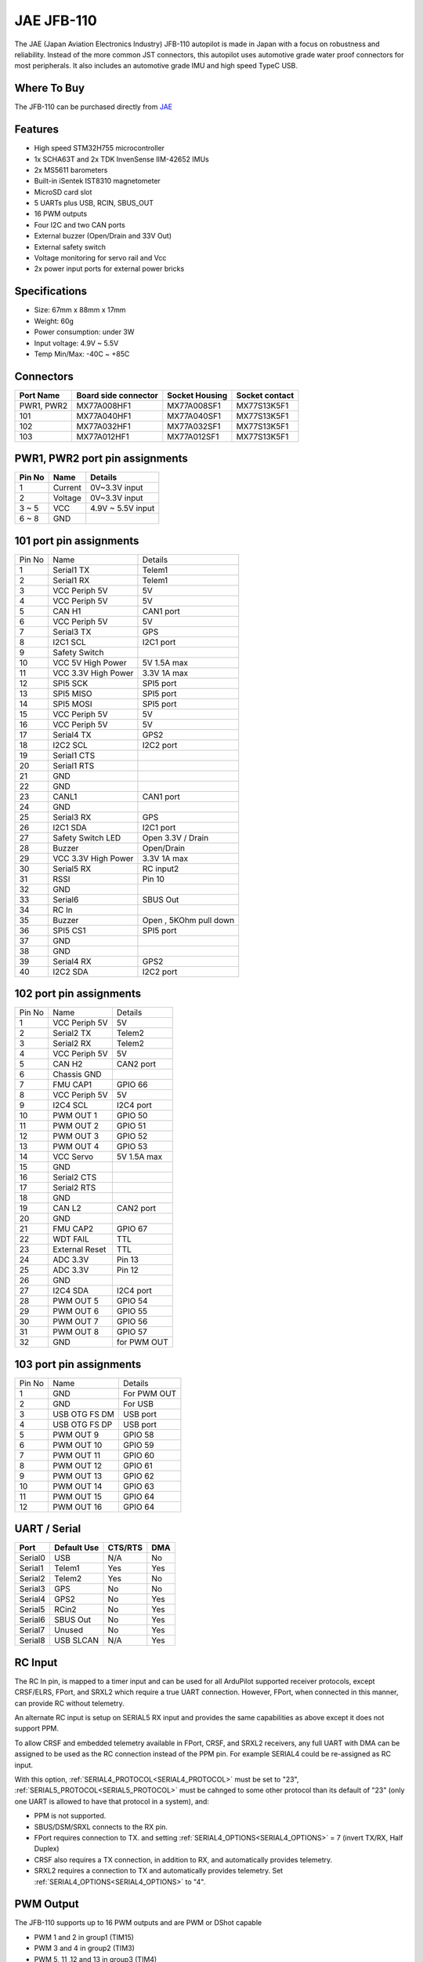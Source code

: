 .. _common-jae-jfb110:

===========
JAE JFB-110
===========

The JAE (Japan Aviation Electronics Industry) JFB-110 autopilot is made in Japan with a focus on robustness and reliability.  Instead of the more common JST connectors, this autopilot uses automotive grade water proof connectors for most peripherals.  It also includes an automotive grade IMU and high speed TypeC USB.

.. image:: ../../../images/jae-jfb110.jpg
    :target: ../_images/jae-jfb110.jpg

Where To Buy
============

The JFB-110 can be purchased directly from `JAE <https://www.jae.com/en/>`__

Features
========

- High speed STM32H755 microcontroller
- 1x SCHA63T and 2x TDK InvenSense IIM-42652 IMUs
- 2x MS5611 barometers
- Built-in iSentek IST8310 magnetometer
- MicroSD card slot
- 5 UARTs plus USB, RCIN, SBUS_OUT
- 16 PWM outputs
- Four I2C and two CAN ports
- External buzzer (Open/Drain and 33V Out)
- External safety switch
- Voltage monitoring for servo rail and Vcc
- 2x power input ports for external power bricks

Specifications
==============

- Size: 67mm x 88mm x 17mm
- Weight: 60g
- Power consumption: under 3W
- Input voltage: 4.9V ~ 5.5V
- Temp Min/Max: -40C ~ +85C

.. image:: ../../../images/jae-jfb110-specs.png
    :target: ../_images/jae-jfb110-specs.png
    :width: 450px

Connectors
==========

+---------------------+---------------------+---------------+---------------+
|Port Name            |Board side connector |Socket Housing |Socket contact |
|                     |                     |               |               |
+=====================+=====================+===============+===============+
|PWR1, PWR2           |MX77A008HF1          |MX77A008SF1    |MX77S13K5F1    |
+---------------------+---------------------+---------------+---------------+
|101                  |MX77A040HF1          |MX77A040SF1    |MX77S13K5F1    |
+---------------------+---------------------+---------------+---------------+
|102                  |MX77A032HF1          |MX77A032SF1    |MX77S13K5F1    |
+---------------------+---------------------+---------------+---------------+
|103                  |MX77A012HF1          |MX77A012SF1    |MX77S13K5F1    |
+---------------------+---------------------+---------------+---------------+

PWR1, PWR2 port pin assignments
===============================

.. image:: ../../../images/jae-jfb110-pwr-pins.png
    :target: ../_images/jae-jfb110-pwr-pins.png
    :width: 450px

+--------+------------+------------------+
|Pin No  |Name        | Details          |
+========+============+==================+
|1       |Current     |0V~3.3V input     |
+--------+------------+------------------+
|2       |Voltage     |0V~3.3V input     |
+--------+------------+------------------+
|3 ~ 5   |VCC         |4.9V ~ 5.5V input |
+--------+------------+------------------+
|6 ~ 8   |GND         |                  |
+--------+------------+------------------+

101 port pin assignments
========================

.. image:: ../../../images/jae-jfb110-101-pins.png
    :target: ../_images/jae-jfb110-101-pins.png
    :width: 450px

+--------+---------------------+--------------------------+
| Pin No | Name                | Details                  |
+--------+---------------------+--------------------------+
| 1      | Serial1 TX          | Telem1                   |
+--------+---------------------+--------------------------+
| 2      | Serial1 RX          | Telem1                   |
+--------+---------------------+--------------------------+
| 3      | VCC Periph 5V       | 5V                       |
+--------+---------------------+--------------------------+
| 4      | VCC Periph 5V       | 5V                       |
+--------+---------------------+--------------------------+
| 5      | CAN H1              | CAN1 port                |
+--------+---------------------+--------------------------+
| 6      | VCC Periph 5V       | 5V                       |
+--------+---------------------+--------------------------+
| 7      | Serial3 TX          | GPS                      |
+--------+---------------------+--------------------------+
| 8      | I2C1 SCL            | I2C1 port                |
+--------+---------------------+--------------------------+
| 9      | Safety Switch       |                          |
+--------+---------------------+--------------------------+
| 10     | VCC 5V High Power   | 5V 1.5A max              |
+--------+---------------------+--------------------------+
| 11     | VCC 3.3V High Power | 3.3V 1A max              |
+--------+---------------------+--------------------------+
| 12     | SPI5 SCK            | SPI5 port                |
+--------+---------------------+--------------------------+
| 13     | SPI5 MISO           | SPI5 port                |
+--------+---------------------+--------------------------+
| 14     | SPI5 MOSI           | SPI5 port                |
+--------+---------------------+--------------------------+
| 15     | VCC Periph 5V       | 5V                       |
+--------+---------------------+--------------------------+
| 16     | VCC Periph 5V       | 5V                       |
+--------+---------------------+--------------------------+
| 17     | Serial4 TX          | GPS2                     |
+--------+---------------------+--------------------------+
| 18     | I2C2 SCL            | I2C2 port                |
+--------+---------------------+--------------------------+
| 19     | Serial1 CTS         |                          |
+--------+---------------------+--------------------------+
| 20     | Serial1 RTS         |                          |
+--------+---------------------+--------------------------+
| 21     | GND                 |                          |
+--------+---------------------+--------------------------+
| 22     | GND                 |                          |
+--------+---------------------+--------------------------+
| 23     | CANL1               | CAN1 port                |
+--------+---------------------+--------------------------+
| 24     | GND                 |                          |
+--------+---------------------+--------------------------+
| 25     | Serial3 RX          | GPS                      |
+--------+---------------------+--------------------------+
| 26     | I2C1 SDA            | I2C1 port                |
+--------+---------------------+--------------------------+
| 27     | Safety Switch LED   | Open 3.3V / Drain        |
+--------+---------------------+--------------------------+
| 28     | Buzzer              | Open/Drain               |
+--------+---------------------+--------------------------+
| 29     | VCC 3.3V High Power | 3.3V 1A max              |
+--------+---------------------+--------------------------+
| 30     | Serial5 RX          | RC input2                |
+--------+---------------------+--------------------------+
| 31     | RSSI                | Pin 10                   |
+--------+---------------------+--------------------------+
| 32     | GND                 |                          |
+--------+---------------------+--------------------------+
| 33     | Serial6             | SBUS Out                 |
+--------+---------------------+--------------------------+
| 34     | RC In               |                          |
+--------+---------------------+--------------------------+
| 35     | Buzzer              | Open , 5KOhm pull down   |
+--------+---------------------+--------------------------+
| 36     | SPI5 CS1            | SPI5 port                |
+--------+---------------------+--------------------------+
| 37     | GND                 |                          |
+--------+---------------------+--------------------------+
| 38     | GND                 |                          |
+--------+---------------------+--------------------------+
| 39     | Serial4 RX          | GPS2                     |
+--------+---------------------+--------------------------+
| 40     | I2C2 SDA            | I2C2 port                |
+--------+---------------------+--------------------------+

102 port pin assignments
========================

.. image:: ../../../images/jae-jfb110-102-pins.png
    :target: ../_images/jae-jfb110-102-pins.png
    :width: 450px

+--------+---------------------+--------------------------+
| Pin No | Name                | Details                  |
+--------+---------------------+--------------------------+
| 1      | VCC Periph 5V       | 5V                       |
+--------+---------------------+--------------------------+
| 2      | Serial2 TX          | Telem2                   |
+--------+---------------------+--------------------------+
| 3      | Serial2 RX          | Telem2                   |
+--------+---------------------+--------------------------+
| 4      | VCC Periph 5V       | 5V                       |
+--------+---------------------+--------------------------+
| 5      | CAN H2              | CAN2 port                |
+--------+---------------------+--------------------------+
| 6      | Chassis GND         |                          |
+--------+---------------------+--------------------------+
| 7      | FMU CAP1            | GPIO 66                  |
+--------+---------------------+--------------------------+
| 8      | VCC Periph 5V       | 5V                       |
+--------+---------------------+--------------------------+
| 9      | I2C4 SCL            | I2C4 port                |
+--------+---------------------+--------------------------+
| 10     | PWM OUT 1           | GPIO 50                  |
+--------+---------------------+--------------------------+
| 11     | PWM OUT 2           | GPIO 51                  |
+--------+---------------------+--------------------------+
| 12     | PWM OUT 3           | GPIO 52                  |
+--------+---------------------+--------------------------+
| 13     | PWM OUT 4           | GPIO 53                  |
+--------+---------------------+--------------------------+
| 14     | VCC Servo           | 5V 1.5A max              |
+--------+---------------------+--------------------------+
| 15     | GND                 |                          |
+--------+---------------------+--------------------------+
| 16     | Serial2 CTS         |                          |
+--------+---------------------+--------------------------+
| 17     | Serial2 RTS         |                          |
+--------+---------------------+--------------------------+
| 18     | GND                 |                          |
+--------+---------------------+--------------------------+
| 19     | CAN L2              | CAN2 port                |
+--------+---------------------+--------------------------+
| 20     | GND                 |                          |
+--------+---------------------+--------------------------+
| 21     | FMU CAP2            | GPIO 67                  |
+--------+---------------------+--------------------------+
| 22     | WDT FAIL            | TTL                      |
+--------+---------------------+--------------------------+
| 23     | External Reset      | TTL                      |
+--------+---------------------+--------------------------+
| 24     | ADC 3.3V            | Pin 13                   |
+--------+---------------------+--------------------------+
| 25     | ADC 3.3V            | Pin 12                   |
+--------+---------------------+--------------------------+
| 26     | GND                 |                          |
+--------+---------------------+--------------------------+
| 27     | I2C4 SDA            | I2C4 port                |
+--------+---------------------+--------------------------+
| 28     | PWM OUT 5           | GPIO 54                  |
+--------+---------------------+--------------------------+
| 29     | PWM OUT 6           | GPIO 55                  |
+--------+---------------------+--------------------------+
| 30     | PWM OUT 7           | GPIO 56                  |
+--------+---------------------+--------------------------+
| 31     | PWM OUT 8           | GPIO 57                  |
+--------+---------------------+--------------------------+
| 32     | GND                 | for PWM OUT              |
+--------+---------------------+--------------------------+

103 port pin assignments
========================

.. image:: ../../../images/jae-jfb110-103-pins.png
    :target: ../_images/jae-jfb110-103-pins.png
    :width: 450px

+--------+---------------------+--------------------------+
| Pin No | Name                | Details                  |
+--------+---------------------+--------------------------+
| 1      | GND                 | For PWM OUT              |
+--------+---------------------+--------------------------+
| 2      | GND                 | For USB                  |
+--------+---------------------+--------------------------+
| 3      | USB OTG FS DM       | USB port                 |
+--------+---------------------+--------------------------+
| 4      | USB OTG FS DP       | USB port                 |
+--------+---------------------+--------------------------+
| 5      | PWM OUT 9           | GPIO 58                  |
+--------+---------------------+--------------------------+
| 6      | PWM OUT 10          | GPIO 59                  |
+--------+---------------------+--------------------------+
| 7      | PWM OUT 11          | GPIO 60                  |
+--------+---------------------+--------------------------+
| 8      | PWM OUT 12          | GPIO 61                  |
+--------+---------------------+--------------------------+
| 9      | PWM OUT 13          | GPIO 62                  |
+--------+---------------------+--------------------------+
| 10     | PWM OUT 14          | GPIO 63                  |
+--------+---------------------+--------------------------+
| 11     | PWM OUT 15          | GPIO 64                  |
+--------+---------------------+--------------------------+
| 12     | PWM OUT 16          | GPIO 64                  |
+--------+---------------------+--------------------------+

UART / Serial
=============

+---------+---------------------+---------+-----+
| Port    | Default Use         | CTS/RTS | DMA |
+=========+=====================+=========+=====+
| Serial0 | USB                 | N/A     | No  |
+---------+---------------------+---------+-----+
| Serial1 | Telem1              | Yes     | Yes |
+---------+---------------------+---------+-----+
| Serial2 | Telem2              | Yes     | No  |
+---------+---------------------+---------+-----+
| Serial3 | GPS                 | No      | No  |
+---------+---------------------+---------+-----+
| Serial4 | GPS2                | No      | Yes |
+---------+---------------------+---------+-----+
| Serial5 | RCin2               | No      | Yes |
+---------+---------------------+---------+-----+
| Serial6 | SBUS Out            | No      | Yes |
+---------+---------------------+---------+-----+
| Serial7 | Unused              | No      | Yes |
+---------+---------------------+---------+-----+
| Serial8 | USB SLCAN           | N/A     | Yes |
+---------+---------------------+---------+-----+

RC Input
========

The RC In pin, is mapped to a timer input  and can be used for all ArduPilot supported receiver protocols, except CRSF/ELRS, FPort, and SRXL2 which require a true UART connection. However, FPort, when connected in this manner, can provide RC without telemetry. 

An alternate RC input is setup on SERIAL5 RX input and provides the same capabilities as above except it does not support PPM.

To allow CRSF and embedded telemetry available in FPort, CRSF, and SRXL2 receivers, any full UART with DMA can be assigned to be used as the RC connection instead of the PPM pin. For example SERIAL4 could be re-assigned as RC input.

With this option, :ref:`SERIAL4_PROTOCOL<SERIAL4_PROTOCOL>` must be set to "23", :ref:`SERIAL5_PROTOCOL<SERIAL5_PROTOCOL>` must be cahnged to some other protocol than its default of "23" (only one UART is allowed to have that protocol in a system), and:

- PPM is not supported.

- SBUS/DSM/SRXL connects to the RX  pin.

- FPort requires connection to TX. and setting :ref:`SERIAL4_OPTIONS<SERIAL4_OPTIONS>` = 7 (invert TX/RX, Half Duplex)

- CRSF also requires a TX connection, in addition to RX, and automatically provides telemetry.

- SRXL2 requires a connection to TX and automatically provides telemetry.  Set :ref:`SERIAL4_OPTIONS<SERIAL4_OPTIONS>` to "4".


PWM Output
==========

The JFB-110 supports up to 16 PWM outputs and are PWM or DShot capable

- PWM 1 and 2 in group1 (TIM15)
- PWM 3 and 4 in group2 (TIM3)
- PWM 5, 11 ,12 and 13 in group3 (TIM4)
- PWM 6 ,9 and 10 in group4 (TIM1)
- PWM 7 ,8 and 15 in group5 (TIM5)
- PWM 14 and 16 in group6 (TIM12)

Battery Monitors
================

The board has 2 dedicated power monitor ports with an 8 pin
connector and several associated parameters. These should already be set by default to match the supplied power module. However, if lost or changed:

Enable Battery monitor with these parameter settings :

:ref:`BATT_MONITOR<BATT_MONITOR>` = 4
:ref:`BATT2_MONITOR<BATT2_MONITOR>` = 4

Then reboot.

:ref:`BATT_VOLT_PIN<BATT_VOLT_PIN>` = 16

:ref:`BATT_CURR_PIN<BATT_CURR_PIN>` = 6

:ref:`BATT_VOLT_MULT<BATT_VOLT_MULT>` = 18.182

:ref:`BATT_AMP_PERVLT<BATT_AMP_PERVLT>` = 36.364

:ref:`BATT2_VOLT_PIN<BATT2_VOLT_PIN>` = 9

:ref:`BATT2_CURR_PIN<BATT2_CURR_PIN>` = 18

:ref:`BATT2_VOLT_MULT<BATT2_VOLT_MULT>` = 18.182

:ref:`BATT2_AMP_PERVLT<BATT2_AMP_PERVLT>` = 36.364

Compass
=======

The JFB-110 has a builtin IST8310 compass. Due to potential interference the board is usually used with an external I2C compass as part of a GPS/Compass unit.

Hardware Debugging
==================

The JFB-110 supports SWD debugging on the debug port

Loading Firmware
================

The board comes pre-installed with an ArduPilot compatible bootloader,
allowing the loading of xxxxxx.apj firmware files with any ArduPilot
compatible ground station.

Firmware for these boards can be found `here <https://firmware.ardupilot.org>`_ in  sub-folders labeled "JFB110".

Video
-----

..  youtube:: qA1bgznHKpY
    :width: 100%

[copywiki destination="plane,copter,rover,blimp"]
